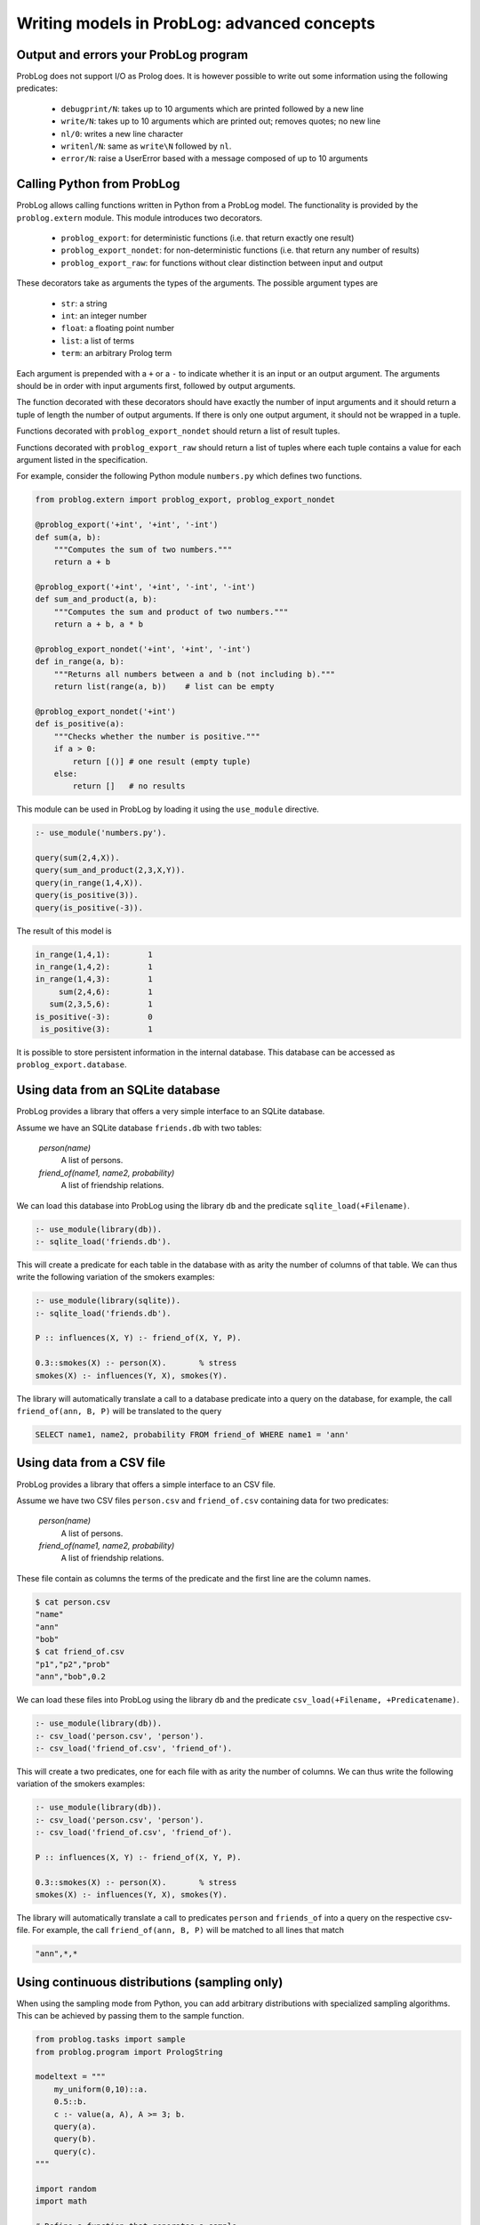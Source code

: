 Writing models in ProbLog: advanced concepts
============================================

Output and errors your ProbLog program
++++++++++++++++++++++++++++++++++++++

ProbLog does not support I/O as Prolog does.
It is however possible to write out some information using the following predicates:

   * ``debugprint/N``: takes up to 10 arguments which are printed followed by a new line
   * ``write/N``: takes up to 10 arguments which are printed out; removes quotes; no new line
   * ``nl/0``: writes a new line character
   * ``writenl/N``: same as ``write\N`` followed by ``nl``.
   * ``error/N``: raise a UserError based with a message composed of up to 10 arguments

Calling Python from ProbLog
+++++++++++++++++++++++++++

ProbLog allows calling functions written in Python from a ProbLog model.
The functionality is provided by the ``problog.extern`` module.
This module introduces two decorators.

  * ``problog_export``: for deterministic functions (i.e. that return exactly one result)
  * ``problog_export_nondet``: for non-deterministic functions (i.e. that return any number of results)
  * ``problog_export_raw``: for functions without clear distinction between input and output

These decorators take as arguments the types of the arguments.
The possible argument types are

  * ``str``: a string
  * ``int``: an integer number
  * ``float``: a floating point number
  * ``list``: a list of terms
  * ``term``: an arbitrary Prolog term

Each argument is prepended with a ``+`` or a ``-`` to indicate whether it is an input or an output argument.
The arguments should be in order with input arguments first, followed by output arguments.

The function decorated with these decorators should have exactly the number of input arguments and it should return a tuple
of length the number of output arguments.
If there is only one output argument, it should not be wrapped in a tuple.

Functions decorated with ``problog_export_nondet`` should return a list of result tuples.

Functions decorated with ``problog_export_raw`` should return a list of tuples where each tuple
contains a value for each argument listed in the specification.

For example, consider the following Python module ``numbers.py`` which defines two functions.

.. code-block:: python

    from problog.extern import problog_export, problog_export_nondet

    @problog_export('+int', '+int', '-int')
    def sum(a, b):
        """Computes the sum of two numbers."""
        return a + b

    @problog_export('+int', '+int', '-int', '-int')
    def sum_and_product(a, b):
        """Computes the sum and product of two numbers."""
        return a + b, a * b

    @problog_export_nondet('+int', '+int', '-int')
    def in_range(a, b):
        """Returns all numbers between a and b (not including b)."""
        return list(range(a, b))    # list can be empty

    @problog_export_nondet('+int')
    def is_positive(a):
        """Checks whether the number is positive."""
        if a > 0:
            return [()] # one result (empty tuple)
        else:
            return []   # no results


This module can be used in ProbLog by loading it using the ``use_module`` directive.

.. code-block:: prolog

    :- use_module('numbers.py').

    query(sum(2,4,X)).
    query(sum_and_product(2,3,X,Y)).
    query(in_range(1,4,X)).
    query(is_positive(3)).
    query(is_positive(-3)).

The result of this model is

.. code-block:: prolog

    in_range(1,4,1):        1
    in_range(1,4,2):        1
    in_range(1,4,3):        1
         sum(2,4,6):        1
       sum(2,3,5,6):        1
    is_positive(-3):        0
     is_positive(3):        1

It is possible to store persistent information in the internal database.
This database can be accessed as ``problog_export.database``.

Using data from an SQLite database
++++++++++++++++++++++++++++++++++

ProbLog provides a library that offers a very simple interface to an SQLite database.

Assume we have an SQLite database ``friends.db`` with two tables:

    *person(name)*
        A list of persons.

    *friend_of(name1, name2, probability)*
        A list of friendship relations.

We can load this database into ProbLog using the library ``db`` and the predicate \
``sqlite_load(+Filename)``.

.. code-block:: prolog

    :- use_module(library(db)).
    :- sqlite_load('friends.db').

This will create a predicate for each table in the database with as arity the number of columns \
of that table.
We can thus write the following variation of the smokers examples:

.. code-block:: prolog

    :- use_module(library(sqlite)).
    :- sqlite_load('friends.db').

    P :: influences(X, Y) :- friend_of(X, Y, P).

    0.3::smokes(X) :- person(X).       % stress
    smokes(X) :- influences(Y, X), smokes(Y).

The library will automatically translate a call to a database predicate into a query on the \
database, for example, the call ``friend_of(ann, B, P)`` will be translated to the query

.. code-block:: sql

    SELECT name1, name2, probability FROM friend_of WHERE name1 = 'ann'


Using data from a CSV file
++++++++++++++++++++++++++

ProbLog provides a library that offers a simple interface to an CSV file.

Assume we have two CSV files ``person.csv`` and ``friend_of.csv`` \
containing data for two predicates:

    *person(name)*
        A list of persons.

    *friend_of(name1, name2, probability)*
        A list of friendship relations.

These file contain as columns the terms of the predicate and the first line \
are the column names.

.. code-block:: sh

    $ cat person.csv
    "name"
    "ann"
    "bob"
    $ cat friend_of.csv
    "p1","p2","prob"
    "ann","bob",0.2

We can load these files into ProbLog using the library ``db`` and the predicate \
``csv_load(+Filename, +Predicatename)``. 

.. code-block:: prolog

    :- use_module(library(db)).
    :- csv_load('person.csv', 'person').
    :- csv_load('friend_of.csv', 'friend_of').

This will create a two predicates, one for each file with as arity the number of columns.
We can thus write the following variation of the smokers examples:

.. code-block:: prolog

    :- use_module(library(db)).
    :- csv_load('person.csv', 'person').
    :- csv_load('friend_of.csv', 'friend_of').

    P :: influences(X, Y) :- friend_of(X, Y, P).

    0.3::smokes(X) :- person(X).       % stress
    smokes(X) :- influences(Y, X), smokes(Y).

The library will automatically translate a call to predicates ``person`` and ``friends_of`` into a query on the \
respective csv-file. For example, the call ``friend_of(ann, B, P)`` will be matched to all lines that match

.. code-block:: sh

    "ann",*,*


Using continuous distributions (sampling only)
++++++++++++++++++++++++++++++++++++++++++++++

When using the sampling mode from Python, you can add arbitrary distributions with specialized sampling algorithms.
This can be achieved by passing them to the sample function.

.. code-block:: python

    from problog.tasks import sample
    from problog.program import PrologString

    modeltext = """
        my_uniform(0,10)::a.
        0.5::b.
        c :- value(a, A), A >= 3; b.
        query(a).
        query(b).
        query(c).
    """

    import random
    import math

    # Define a function that generates a sample.
    def integer_uniform(a, b):
        return math.floor(random.uniform(a, b))

    model = PrologString(modeltext)
    # Pass the mapping between name and function using the distributions parameter.
    result = sample.sample(model, n=3, format='dict', distributions={'my_uniform': integer_uniform})

Example output: ``[{a: 0.0, b: True, c: True}, {a: 7.0, b: False, c: True}, {a: 0.0, b: False, c: False}]``

